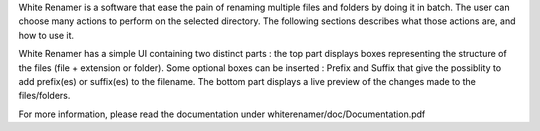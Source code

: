White Renamer is a software that ease the pain of renaming multiple files and folders by doing it in batch. The user can choose many actions to perform on the selected directory. The following sections describes what those actions are, and how to use it.

White Renamer has a simple UI containing two distinct parts : the top part displays boxes representing the structure of the files (file + extension or folder). 
Some optional boxes can be inserted : Prefix and Suffix that give the possiblity to add prefix(es) or suffix(es) to the filename.
The bottom part displays a live preview of the changes made to the files/folders.

For more information, please read the documentation under whiterenamer/doc/Documentation.pdf
